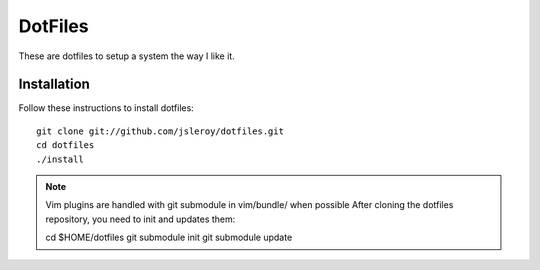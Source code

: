 ========
DotFiles
========

These are dotfiles to setup a system the way I like it.

Installation
============

Follow these instructions to install dotfiles::

    git clone git://github.com/jsleroy/dotfiles.git
    cd dotfiles
    ./install

.. NOTE::
    Vim plugins are handled with git submodule in vim/bundle/ when possible
    After cloning the dotfiles repository, you need to init and updates them::

    cd $HOME/dotfiles
    git submodule init
    git submodule update

